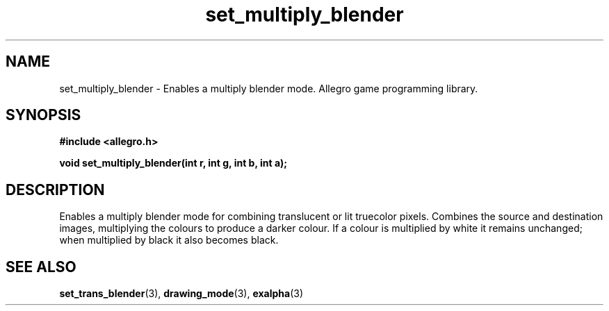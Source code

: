 .\" Generated by the Allegro makedoc utility
.TH set_multiply_blender 3 "version 4.4.3" "Allegro" "Allegro manual"
.SH NAME
set_multiply_blender \- Enables a multiply blender mode. Allegro game programming library.\&
.SH SYNOPSIS
.B #include <allegro.h>

.sp
.B void set_multiply_blender(int r, int g, int b, int a);
.SH DESCRIPTION
Enables a multiply blender mode for combining translucent or lit 
truecolor pixels. Combines the source and destination images, multiplying 
the colours to produce a darker colour. If a colour is multiplied by 
white it remains unchanged; when multiplied by black it also becomes 
black.

.SH SEE ALSO
.BR set_trans_blender (3),
.BR drawing_mode (3),
.BR exalpha (3)
